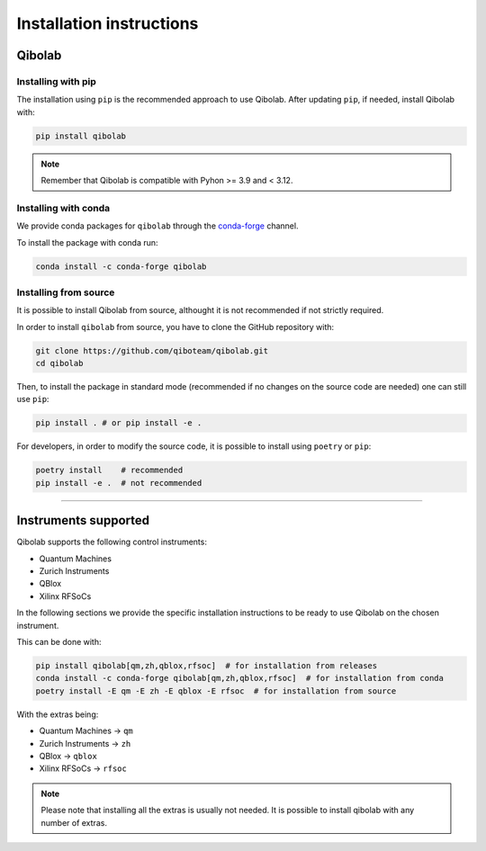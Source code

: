 Installation instructions
=========================

.. _installing-qibolab:

Qibolab
^^^^^^^
Installing with pip
"""""""""""""""""""

The installation using ``pip`` is the recommended approach to use Qibolab.
After updating ``pip``, if needed, install Qibolab with:

.. code-block:: bash

   pip install qibolab

.. note::

    Remember that Qibolab is compatible with Pyhon >= 3.9 and < 3.12.

Installing with conda
"""""""""""""""""""""

We provide conda packages for ``qibolab`` through the `conda-forge
<https://anaconda.org/conda-forge>`_ channel.

To install the package with conda run:

.. code-block:: bash

      conda install -c conda-forge qibolab

Installing from source
""""""""""""""""""""""

It is possible to install Qibolab from source, althought it is not recommended if not strictly required.


In order to install ``qibolab`` from source, you have to clone the GitHub repository with:

.. code-block:: bash

      git clone https://github.com/qiboteam/qibolab.git
      cd qibolab

Then, to install the package in standard mode (recommended if no changes on the source code are needed) one can still use ``pip``:

.. code-block:: bash

      pip install . # or pip install -e .

For developers, in order to modify the source code, it is possible to install using ``poetry`` or ``pip``:

.. code-block:: bash

      poetry install    # recommended
      pip install -e .  # not recommended

_______________________

.. _Instruments:

Instruments supported
^^^^^^^^^^^^^^^^^^^^^


Qibolab supports the following control instruments:

* Quantum Machines
* Zurich Instruments
* QBlox
* Xilinx RFSoCs

In the following sections we provide the specific installation instructions
to be ready to use Qibolab on the chosen instrument.

This can be done with:

.. code-block:: bash

      pip install qibolab[qm,zh,qblox,rfsoc]  # for installation from releases
      conda install -c conda-forge qibolab[qm,zh,qblox,rfsoc]  # for installation from conda
      poetry install -E qm -E zh -E qblox -E rfsoc  # for installation from source

With the extras being:

* Quantum Machines -> ``qm``
* Zurich Instruments -> ``zh``
* QBlox -> ``qblox``
* Xilinx RFSoCs -> ``rfsoc``

.. note::

   Please note that installing all the extras is usually not needed.
   It is possible to install qibolab with any number of extras.
